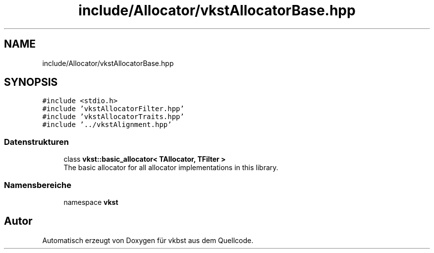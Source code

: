 .TH "include/Allocator/vkstAllocatorBase.hpp" 3 "vkbst" \" -*- nroff -*-
.ad l
.nh
.SH NAME
include/Allocator/vkstAllocatorBase.hpp
.SH SYNOPSIS
.br
.PP
\fC#include <stdio\&.h>\fP
.br
\fC#include 'vkstAllocatorFilter\&.hpp'\fP
.br
\fC#include 'vkstAllocatorTraits\&.hpp'\fP
.br
\fC#include '\&.\&./vkstAlignment\&.hpp'\fP
.br

.SS "Datenstrukturen"

.in +1c
.ti -1c
.RI "class \fBvkst::basic_allocator< TAllocator, TFilter >\fP"
.br
.RI "The basic allocator for all allocator implementations in this library\&. "
.in -1c
.SS "Namensbereiche"

.in +1c
.ti -1c
.RI "namespace \fBvkst\fP"
.br
.in -1c
.SH "Autor"
.PP 
Automatisch erzeugt von Doxygen für vkbst aus dem Quellcode\&.
